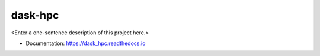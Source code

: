 ********
dask-hpc
********

<Enter a one-sentence description of this project here.>

* Documentation: https://dask_hpc.readthedocs.io

